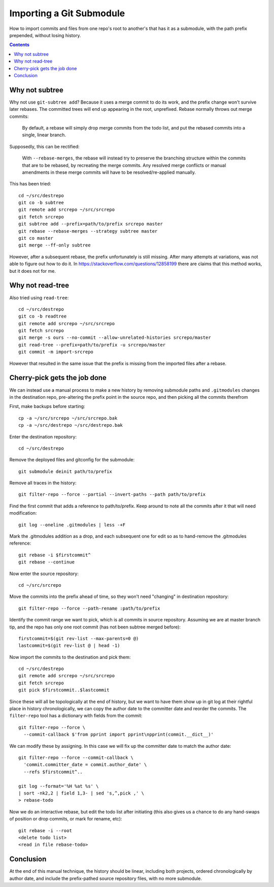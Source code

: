 Importing a Git Submodule
~~~~~~~~~~~~~~~~~~~~~~~~~~~~~~~~~~~~~~~~~~~~~~~~~~~~~~~~~~~~~~~~~~~~~~~~~~~~~~

How to import commits and files from one repo's root to another's that
has it as a submodule, with the path prefix prepended, without losing
history.

.. contents::


Why not subtree
------------------------------------------------------------------------------

Why not use ``git-subtree add``? Because it uses a merge commit to do
its work, and the prefix change won't survive later rebases.  The
committed trees will end up appearing in the root, unprefixed.  Rebase
normally throws out merge commits:

  By default, a rebase will simply drop merge commits from the todo
  list, and put the rebased commits into a single, linear branch.

Supposedly, this can be rectified:

  With ``--rebase-merges``, the rebase will instead try to preserve the
  branching structure within the commits that are to be rebased, by
  recreating the merge commits. Any resolved merge conflicts or manual
  amendments in these merge commits will have to be resolved/re-applied
  manually.

This has been tried::

  cd ~/src/destrepo
  git co -b subtree
  git remote add srcrepo ~/src/srcrepo
  git fetch srcrepo
  git subtree add --prefix=path/to/prefix srcrepo master
  git rebase --rebase-merges --strategy subtree master
  git co master
  git merge --ff-only subtree

However, after a subsequent rebase, the prefix unfortunately is still
missing.  After many attempts at variations, was not able to figure out
how to do it.  In https://stackoverflow.com/questions/12858199 there are
claims that this method works, but it does not for me.


Why not read-tree
------------------------------------------------------------------------------

Also tried using ``read-tree``::

  cd ~/src/destrepo
  git co -b readtree
  git remote add srcrepo ~/src/srcrepo
  git fetch srcrepo
  git merge -s ours --no-commit --allow-unrelated-histories srcrepo/master
  git read-tree --prefix=path/to/prefix -u srcrepo/master
  git commit -m import-srcrepo

However that resulted in the same issue that the prefix is missing from
the imported files after a rebase.


Cherry-pick gets the job done
------------------------------------------------------------------------------

We can instead use a manual process to make a new history by removing
submodule paths and ``.gitmodules`` changes in the destination repo,
pre-altering the prefix point in the source repo, and then picking all
the commits therefrom

First, make backups before starting::

  cp -a ~/src/srcrepo ~/src/srcrepo.bak
  cp -a ~/src/destrepo ~/src/destrepo.bak

Enter the destination repository::

  cd ~/src/destrepo

Remove the deployed files and gitconfig for the submodule::

  git submodule deinit path/to/prefix

Remove all traces in the history::

  git filter-repo --force --partial --invert-paths --path path/to/prefix

Find the first commit that adds a reference to path/to/prefix.  Keep
around to note all the commits after it that will need modification::

  git log --oneline .gitmodules | less -+F

Mark the .gitmodules addition as a drop, and each subsequent one for
edit so as to hand-remove the .gitmodules reference::

  git rebase -i $firstcommit^
  git rebase --continue

Now enter the source repository::

  cd ~/src/srcrepo

Move the commits into the prefix ahead of time, so they won't need
"changing" in destination repository::

  git filter-repo --force --path-rename :path/to/prefix

Identify the commit range we want to pick, which is all commits in
source repository.  Assuming we are at master branch tip, and the
repo has only one root commit (has not been subtree merged before)::

  firstcommit=$(git rev-list --max-parents=0 @)
  lastcommit=$(git rev-list @ | head -1)

Now import the commits to the destination and pick them::

  cd ~/src/destrepo
  git remote add srcrepo ~/src/srcrepo
  git fetch srcrepo
  git pick $firstcommit..$lastcommit

Since these will all be topologically at the end of history, but
we want to have them show up in git log at their rightful place in
history chronologically, we can copy the author date to the committer
date and reorder the commits.  The ``filter-repo`` tool has a dictionary
with fields from the commit::

  git filter-repo --force \
    --commit-callback $'from pprint import pprint\npprint(commit.__dict__)'

We can modify these by assigning.  In this case we will fix up the
committer date to match the author date::

  git filter-repo --force --commit-callback \
    'commit.committer_date = commit.author_date' \
    --refs $firstcommit^..

  git log --format='%H %at %s' \
  | sort -nk2,2 | field 1,3- | sed 's,^,pick ,' \
  > rebase-todo

Now we do an interactive rebase, but edit the todo list after initiating
(this also gives us a chance to do any hand-swaps of position or drop
commits, or mark for rename, etc)::

  git rebase -i --root
  <delete todo list>
  <read in file rebase-todo>


Conclusion
------------------------------------------------------------------------------

At the end of this manual technique, the history should be linear,
including both projects, ordered chronologically by author date, and
include the prefix-pathed source repository files, with no more submodule.
